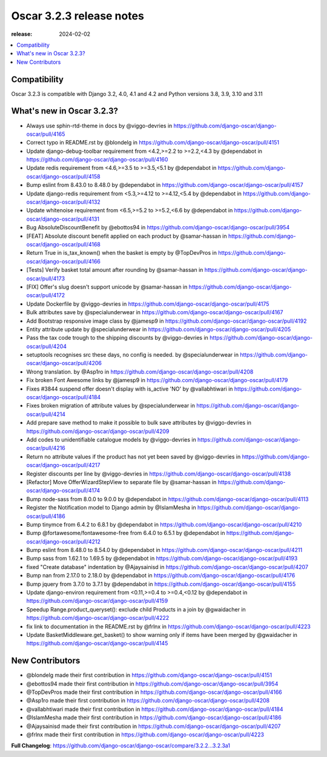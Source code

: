 ========================================
Oscar 3.2.3 release notes
========================================

:release: 2024-02-02

.. contents::
    :local:
    :depth: 1


.. _compatibility_of_3.2.3:

Compatibility
~~~~~~~~~~~~~

Oscar 3.2.3 is compatible with Django 3.2, 4.0, 4.1 and 4.2 and Python versions 3.8, 3.9, 3.10 and 3.11

.. _new_in_3.2.3:

What's new in Oscar 3.2.3?
~~~~~~~~~~~~~~~~~~~~~~~~

* Always use sphin-rtd-theme in docs by @viggo-devries in https://github.com/django-oscar/django-oscar/pull/4165
* Correct typo in README.rst by @blondelg in https://github.com/django-oscar/django-oscar/pull/4151
* Update django-debug-toolbar requirement from <4.2,>=2.2 to >=2.2,<4.3 by @dependabot in https://github.com/django-oscar/django-oscar/pull/4160
* Update redis requirement from <4.6,>=3.5 to >=3.5,<5.1 by @dependabot in https://github.com/django-oscar/django-oscar/pull/4158
* Bump eslint from 8.43.0 to 8.48.0 by @dependabot in https://github.com/django-oscar/django-oscar/pull/4157
* Update django-redis requirement from <5.3,>=4.12 to >=4.12,<5.4 by @dependabot in https://github.com/django-oscar/django-oscar/pull/4132
* Update whitenoise requirement from <6.5,>=5.2 to >=5.2,<6.6 by @dependabot in https://github.com/django-oscar/django-oscar/pull/4131
* Bug AbsoluteDiscountBenefit by @ebottos94 in https://github.com/django-oscar/django-oscar/pull/3954
* [FEAT] Absolute discount benefit applied on each product by @samar-hassan in https://github.com/django-oscar/django-oscar/pull/4168
* Return True in is_tax_known() when the basket is empty by @TopDevPros in https://github.com/django-oscar/django-oscar/pull/4166
* [Tests] Verify basket total amount after rounding by @samar-hassan in https://github.com/django-oscar/django-oscar/pull/4173
* [FIX] Offer's slug doesn't support unicode by @samar-hassan in https://github.com/django-oscar/django-oscar/pull/4172
* Update Dockerfile by @viggo-devries in https://github.com/django-oscar/django-oscar/pull/4175
* Bulk attributes save by @specialunderwear in https://github.com/django-oscar/django-oscar/pull/4167
* Add Bootstrap responsive image class by @jamesp9 in https://github.com/django-oscar/django-oscar/pull/4192
* Entity attribute update by @specialunderwear in https://github.com/django-oscar/django-oscar/pull/4205
* Pass the tax code trough to the shipping discounts by @viggo-devries in https://github.com/django-oscar/django-oscar/pull/4204
* setuptools recognises src these days, no config is needed. by @specialunderwear in https://github.com/django-oscar/django-oscar/pull/4206
* Wrong translation.  by @Asp1ro in https://github.com/django-oscar/django-oscar/pull/4208
* Fix broken Font Awesome links by @jamesp9 in https://github.com/django-oscar/django-oscar/pull/4179
* Fixes #3844 suspend offer doesn't display with is_active 'NO' by @vallabhtiwari in https://github.com/django-oscar/django-oscar/pull/4184
* Fixes broken migration of attribute values by @specialunderwear in https://github.com/django-oscar/django-oscar/pull/4214
* Add prepare save method to make it possible to bulk save attributes by @viggo-devries in https://github.com/django-oscar/django-oscar/pull/4209
* Add codes to unidentifiable catalogue models by @viggo-devries in https://github.com/django-oscar/django-oscar/pull/4216
* Return no attribute values if the product has not yet been saved by @viggo-devries in https://github.com/django-oscar/django-oscar/pull/4217
* Register discounts per line by @viggo-devries in https://github.com/django-oscar/django-oscar/pull/4138
* [Refactor] Move OfferWizardStepView to separate file by @samar-hassan in https://github.com/django-oscar/django-oscar/pull/4174
* Bump node-sass from 8.0.0 to 9.0.0 by @dependabot in https://github.com/django-oscar/django-oscar/pull/4113
* Register the Notification model to Django admin by @IslamMesha in https://github.com/django-oscar/django-oscar/pull/4186
* Bump tinymce from 6.4.2 to 6.8.1 by @dependabot in https://github.com/django-oscar/django-oscar/pull/4210
* Bump @fortawesome/fontawesome-free from 6.4.0 to 6.5.1 by @dependabot in https://github.com/django-oscar/django-oscar/pull/4212
* Bump eslint from 8.48.0 to 8.54.0 by @dependabot in https://github.com/django-oscar/django-oscar/pull/4211
* Bump sass from 1.62.1 to 1.69.5 by @dependabot in https://github.com/django-oscar/django-oscar/pull/4193
* fixed "Create database" indentation by @Ajaysainisd in https://github.com/django-oscar/django-oscar/pull/4207
* Bump nan from 2.17.0 to 2.18.0 by @dependabot in https://github.com/django-oscar/django-oscar/pull/4176
* Bump jquery from 3.7.0 to 3.7.1 by @dependabot in https://github.com/django-oscar/django-oscar/pull/4155
* Update django-environ requirement from <0.11,>=0.4 to >=0.4,<0.12 by @dependabot in https://github.com/django-oscar/django-oscar/pull/4159
* Speedup Range.product_queryset(): exclude child Products in a join by @gwaidacher in https://github.com/django-oscar/django-oscar/pull/4222
* fix link to documentation in the README.rst by @frlnx in https://github.com/django-oscar/django-oscar/pull/4223
* Update BasketMiddleware.get_basket() to show warning only if items have been merged by @gwaidacher in https://github.com/django-oscar/django-oscar/pull/4145


.. new_contributors:

New Contributors
~~~~~~~~~~~~~~~~
* @blondelg made their first contribution in https://github.com/django-oscar/django-oscar/pull/4151
* @ebottos94 made their first contribution in https://github.com/django-oscar/django-oscar/pull/3954
* @TopDevPros made their first contribution in https://github.com/django-oscar/django-oscar/pull/4166
* @Asp1ro made their first contribution in https://github.com/django-oscar/django-oscar/pull/4208
* @vallabhtiwari made their first contribution in https://github.com/django-oscar/django-oscar/pull/4184
* @IslamMesha made their first contribution in https://github.com/django-oscar/django-oscar/pull/4186
* @Ajaysainisd made their first contribution in https://github.com/django-oscar/django-oscar/pull/4207
* @frlnx made their first contribution in https://github.com/django-oscar/django-oscar/pull/4223

**Full Changelog**: https://github.com/django-oscar/django-oscar/compare/3.2.2...3.2.3a1
